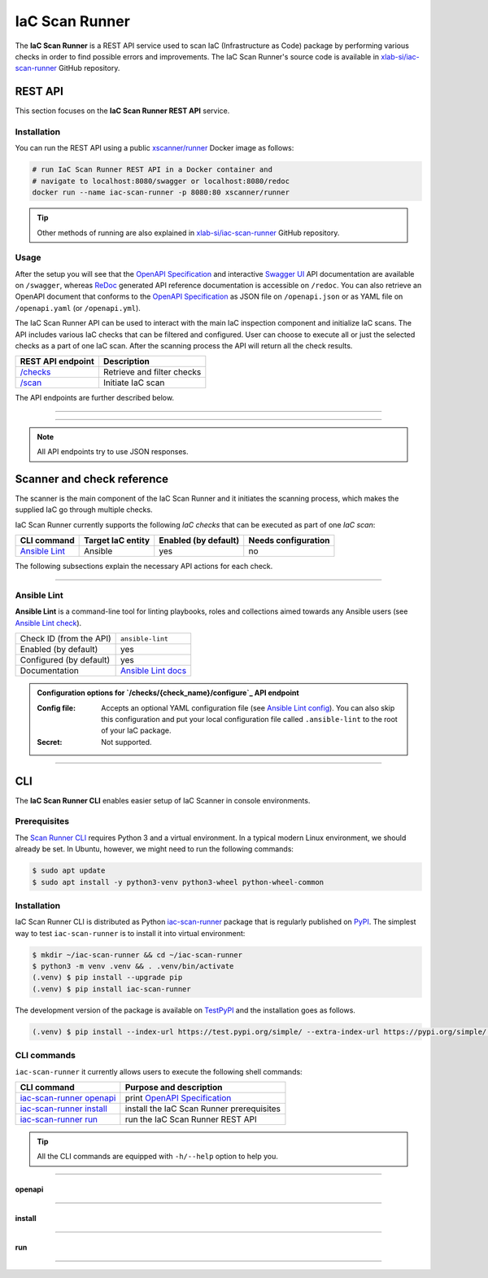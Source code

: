 .. _IaC Scan Runner:

***************
IaC Scan Runner
***************

The **IaC Scan Runner** is a REST API service used to scan IaC (Infrastructure as Code) package by performing various
checks in order to find possible errors and improvements.
The IaC Scan Runner's source code is available in `xlab-si/iac-scan-runner`_ GitHub repository.

.. _IaC Scan Runner REST API:

========
REST API
========

This section focuses on the **IaC Scan Runner REST API** service.

.. _IaC Scan Runner REST API installation:

Installation
############

You can run the REST API using a public `xscanner/runner`_ Docker image as follows:

.. code-block:: bash

    # run IaC Scan Runner REST API in a Docker container and
    # navigate to localhost:8080/swagger or localhost:8080/redoc
    docker run --name iac-scan-runner -p 8080:80 xscanner/runner

.. Tip:: Other methods of running are also explained in `xlab-si/iac-scan-runner`_ GitHub repository.

.. _IaC Scan Runner REST API usage:

Usage
#####

After the setup you will see that the `OpenAPI Specification`_ and interactive `Swagger UI`_ API documentation are
available on ``/swagger``, whereas `ReDoc`_ generated API reference documentation is accessible on ``/redoc``.
You can also retrieve an OpenAPI document that conforms to the `OpenAPI Specification`_ as JSON file on
``/openapi.json`` or as YAML file on ``/openapi.yaml`` (or ``/openapi.yml``).

The IaC Scan Runner API can be used to interact with the main IaC inspection component and initialize IaC scans.
The API includes various IaC checks that can be filtered and configured.
User can choose to execute all or just the selected checks as a part of one IaC scan.
After the scanning process the API will return all the check results.

+-------------------------------------------+-----------------------------------+
| REST API endpoint                         | Description                       |
+===========================================+===================================+
| `/checks`_                                | Retrieve and filter checks        |
+-------------------------------------------+-----------------------------------+
| `/scan`_                                  | Initiate IaC scan                 |
+-------------------------------------------+-----------------------------------+

The API endpoints are further described below.

------------------------------------------------------------------------------------------------------------------------

.. _/checks:

.. http:get:: /checks

    This endpoint lets you retrieve and filter the supported IaC checks.
    You can filter checks by their keynames (use the *keyword* request parameter) and find out whether they are already
    enabled (set the *enabled* parameter) or configured (set the *configured* parameter).
    Checks can also be filtered by their target entity (set the *target_entity_type* parameter) - here we have three
    types of checks - IaC (they only check the code), component (they check IaC requirements and dependencies in order
    to find vulnerabilities) and check that are both IaC and component.
    Each IaC check in the API has its unique name so that it can be distinguished from other checks.
    When no filter is specified, the endpoint lists all IaC checks.

    **Example request**:

    .. tabs::

        .. code-tab:: bash

            $ curl -X 'GET' 'http://127.0.0.1:8000/checks?keyword=Terraform&enabled=true'

        .. code-tab:: python

            import requests
            URL = 'http://127.0.0.1:8000/checks?keyword=Terraform&enabled=true'
            response = requests.get(URL)
            print(response.json())

    **Example response**:

    .. sourcecode:: json

        [
          {
            "name": "tflint",
            "description": "A Pluggable Terraform Linter",
            "enabled": true,
            "configured": true,
            "target_entity_type": "IaC"
          },
          {
            "name": "tfsec",
            "description": "Security scanner for your Terraform code",
            "enabled": true,
            "configured": true,
            "target_entity_type": "IaC"
          },
          {
            "name": "terrascan",
            "description": "Terrascan is a static code analyzer for IaC (defaults to scanning Terraform)",
            "enabled": true,
            "configured": true,
            "target_entity_type": "IaC"
          }
        ]

    :query string keyword: optional keyword from check name or description
    :query boolean enabled: search for checks that are enabled or not
    :query string configured: search for checks that are configured or not
    :query string target_entity_type: search by target entity (one of ``IaC``, ``component``, ``IaC and component``)
    :statuscode 200: Successful Response
    :statuscode 404: Bad Request
    :statuscode 422: Validation Error

------------------------------------------------------------------------------------------------------------------------

.. _/scan:

.. http:post:: /scan

    This is the main endpoint that is used to scan the IaC and gather the results from the executed IaC checks.
    The request body is treated as `multipart`_ (*multipart/form-data* type) and has two parameters.
    The first one is *iac* and is required.
    Here, the user passes his (compressed) IaC package (currently limited to *zip* or *tar*).
    The second parameter is *checks* and is an optional array of checks, which the user wants to executed as a part of
    his IaC scan.
    The IaC checks are selected by their unique names. If the user does not specify that field, all the enabled checks
    are executed.
    The API will warn you if there are any nonexistent, disabled or un-configured checks that you wanted to use.
    After the scanning process the API will return results of all checks (their outputs and return codes).

    **Example request**:

    .. tabs::

        .. code-tab:: bash

            $ curl -X 'POST' 'http://127.0.0.1:8000/scan' -H 'Content-Type: multipart/form-data' -F 'iac=@scaling-example.zip' -F 'checks=bandit,ansible-lint'

        .. code-tab:: python

            import requests
            URL = 'http://127.0.0.1:8000/scan'
            multipart_form_data = {
                'iac': ('scaling-example.zip', open('/path/to/scaling-example.zip', 'rb')),
                'checks': (None, 'bandit,ansible-lint')
            }
            response = requests.patch(URL, files=multipart_form_data)
            print(response.json())

    **Example response**:

    .. sourcecode:: json

        {
          "bandit": {
            "output": "[main]\tINFO\tprofile include tests: None\n[main]\tINFO\tprofile exclude tests: None\n[main]\tINFO\tcli include tests: None\n[main]\tINFO\tcli exclude tests: None\n[main]\tINFO\trunning on Python 3.8.10\nRun started:2021-08-25 11:23:29.960356\n\nTest results:\n\tNo issues identified.\n\nCode scanned:\n\tTotal lines of code: 0\n\tTotal lines skipped (#nosec): 0\n\nRun metrics:\n\tTotal issues (by severity):\n\t\tUndefined: 0\n\t\tLow: 0\n\t\tMedium: 0\n\t\tHigh: 0\n\tTotal issues (by confidence):\n\t\tUndefined: 0\n\t\tLow: 0\n\t\tMedium: 0\n\t\tHigh: 0\nFiles skipped (0):\n",
            "rc": 0
          },
          "ansible-lint": {
            "output": "WARNING  Listing 6 violation(s) that are fatal\n\u001b[34mservice.yaml\u001b[0m:32: \u001b[91myaml\u001b[0m \u001b[2mtoo many spaces inside braces\u001b[0m \u001b[2;91m(braces)\u001b[0m\n\u001b[34mservice.yaml\u001b[0m:32: \u001b[91myaml\u001b[0m \u001b[2mtoo many spaces inside brackets\u001b[0m \u001b[2;91m(brackets)\u001b[0m\n\u001b[34mservice.yaml\u001b[0m:35: \u001b[91myaml\u001b[0m \u001b[2mtoo many spaces inside braces\u001b[0m \u001b[2;91m(braces)\u001b[0m\n\u001b[34mservice.yaml\u001b[0m:35: \u001b[91myaml\u001b[0m \u001b[2mtoo many spaces inside brackets\u001b[0m \u001b[2;91m(brackets)\u001b[0m\n\u001b[34mservice.yaml\u001b[0m:45: \u001b[91myaml\u001b[0m \u001b[2mtoo many spaces inside brackets\u001b[0m \u001b[2;91m(brackets)\u001b[0m\n\u001b[34mservice.yaml\u001b[0m:62: \u001b[91myaml\u001b[0m \u001b[2mtoo many spaces inside brackets\u001b[0m \u001b[2;91m(brackets)\u001b[0m\nYou can skip specific rules or tags by adding them to your configuration file:\n\u001b[2m# .ansible-lint\u001b[0m\n\u001b[94mwarn_list\u001b[0m:  \u001b[2m# or 'skip_list' to silence them completely\u001b[0m\n  - yaml  \u001b[2m# Violations reported by yamllint\u001b[0m\n\nFinished with \u001b[1;36m6\u001b[0m \u001b[1;35mfailure\u001b[0m\u001b[1m(\u001b[0ms\u001b[1m)\u001b[0m, \u001b[1;36m0\u001b[0m \u001b[1;35mwarning\u001b[0m\u001b[1m(\u001b[0ms\u001b[1m)\u001b[0m on \u001b[1;36m9\u001b[0m files.\n",
            "rc": 2
          }
        }

    :form iac: IaC file (currently limited to *zip* or *tar*)
    :form checks: optional array of the selected checks
    :statuscode 200: Successful Response
    :statuscode 400: Bad Request
    :statuscode 422: Validation Error

.. Note:: All API endpoints try to use JSON responses.

.. _IaC Scanner and check reference:

===========================
Scanner and check reference
===========================

The scanner is the main component of the IaC Scan Runner and it initiates the scanning process, which makes the
supplied IaC go through multiple checks.

IaC Scan Runner currently supports the following *IaC checks* that can be executed as part of one *IaC scan*:

+-------------------------------+----------------------------+----------------------------+----------------------------+
| CLI command                   | Target IaC entity          | Enabled (by default)       | Needs configuration        |
+===============================+============================+============================+============================+
| `Ansible Lint`_               | Ansible                    | yes                        | no                         |
+-------------------------------+----------------------------+----------------------------+----------------------------+

The following subsections explain the necessary API actions for each check.

------------------------------------------------------------------------------------------------------------------------

.. _Ansible Lint:

Ansible Lint
############

**Ansible Lint** is a command-line tool for linting playbooks, roles and collections aimed towards any Ansible users
(see `Ansible Lint check`_).

+-------------------------+----------------------------+
| Check ID (from the API) | ``ansible-lint``           |
+-------------------------+----------------------------+
| Enabled (by default)    | yes                        |
+-------------------------+----------------------------+
| Configured (by default) | yes                        |
+-------------------------+----------------------------+
| Documentation           | `Ansible Lint docs`_       |
+-------------------------+----------------------------+

.. admonition:: Configuration options for `/checks/{check_name}/configure`_ API endpoint

    :Config file:

        Accepts an optional YAML configuration file (see `Ansible Lint config`_).
        You can also skip this configuration and put your local configuration file called ``.ansible-lint`` to the root
        of your IaC package.

    :Secret:

        Not supported.

------------------------------------------------------------------------------------------------------------------------


.. _IaC Scan Runner CLI:

===
CLI
===

The **IaC Scan Runner CLI** enables easier setup of IaC Scanner in console environments.

.. _IaC Scan Runner CLI prerequisites:

Prerequisites
#############

The `Scan Runner CLI`_ requires Python 3 and a virtual environment.
In a typical modern Linux environment, we should already be set.
In Ubuntu, however, we might need to run the following commands:

.. code-block:: console

    $ sudo apt update
    $ sudo apt install -y python3-venv python3-wheel python-wheel-common

.. _IaC Scan Runner CLI installation:

Installation
############

IaC Scan Runner CLI is distributed as Python `iac-scan-runner`_ package that is regularly published on `PyPI`_.
The simplest way to test ``iac-scan-runner`` is to install it into virtual environment:

.. code-block:: console

    $ mkdir ~/iac-scan-runner && cd ~/iac-scan-runner
    $ python3 -m venv .venv && . .venv/bin/activate
    (.venv) $ pip install --upgrade pip
    (.venv) $ pip install iac-scan-runner

The development version of the package is available on `TestPyPI`_ and the installation goes as follows.

.. code-block:: console

    (.venv) $ pip install --index-url https://test.pypi.org/simple/ --extra-index-url https://pypi.org/simple/ iac-scan-runner

.. _IaC Scan Runner CLI commands:

CLI commands
############

``iac-scan-runner`` it currently allows users to execute the following shell commands:

+-----------------------------+------------------------------------------------+
| CLI command                 | Purpose and description                        |
+=============================+================================================+
| `iac-scan-runner openapi`_  | print `OpenAPI Specification`_                 |
+-----------------------------+------------------------------------------------+
| `iac-scan-runner install`_  | install the IaC Scan Runner prerequisites      |
+-----------------------------+------------------------------------------------+
| `iac-scan-runner run`_      | run the IaC Scan Runner REST API               |
+-----------------------------+------------------------------------------------+

.. tip:: All the CLI commands are equipped with ``-h/--help`` option to help you.

------------------------------------------------------------------------------------------------------------------------

.. _iac-scan-runner openapi:

openapi
*******

.. argparse::
    :module: iac_scan_runner.cli
    :func: create_parser
    :prog: iac-scan-runner
    :path: openapi

------------------------------------------------------------------------------------------------------------------------

.. _iac-scan-runner install:

install
*******

.. argparse::
    :module: iac_scan_runner.cli
    :func: create_parser
    :prog: iac-scan-runner
    :path: install

------------------------------------------------------------------------------------------------------------------------

.. _iac-scan-runner run:

run
***

.. argparse::
    :module: iac_scan_runner.cli
    :func: create_parser
    :prog: iac-scan-runner
    :path: run

------------------------------------------------------------------------------------------------------------------------

.. _xlab-si/iac-scan-runner: https://github.com/xlab-si/iac-scan-runner
.. _xscanner/runner: https://hub.docker.com/r/xscanner/runner
.. _OpenAPI Specification: https://swagger.io/specification/
.. _Swagger UI: https://swagger.io/tools/swagger-ui/
.. _ReDoc: https://redoc.ly/redoc/
.. _multipart: https://swagger.io/docs/specification/describing-request-body/multipart-requests/
.. _Ansible Lint check: https://github.com/willthames/ansible-lint/
.. _Ansible Lint docs: https://ansible-lint.readthedocs.io/en/latest/
.. _Ansible Lint config: https://ansible-lint.readthedocs.io/en/latest/configuring.html
.. _Scan Runner CLI: https://pypi.org/project/iac-scan-runner/
.. _iac-scan-runner: https://pypi.org/project/iac-scan-runner/
.. _PyPI: https://pypi.org/project/iac-scan-runner/
.. _TestPyPI: https://test.pypi.org/project/iac-scan-runner/
